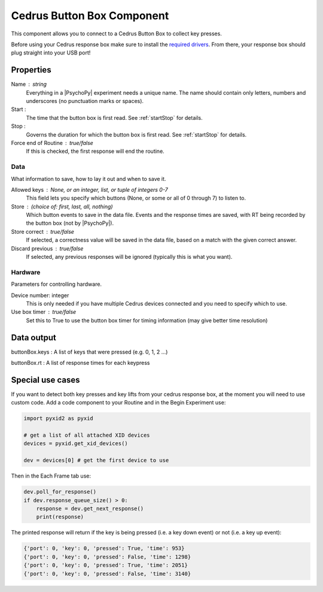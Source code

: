 .. _cedrusButtonBox:

Cedrus Button Box Component
---------------------------------

This component allows you to connect to a Cedrus Button Box to collect key presses.

Before using your Cedrus response box make sure to install the `required drivers <https://cedrus.com/support/rbx30/tn1042_install_rbx30_win.htm>`_. From there, your response box should plug straight into your USB port! 

Properties
~~~~~~~~~~~~

Name : string
    Everything in a |PsychoPy| experiment needs a unique name. The name should contain only letters, numbers and underscores (no punctuation marks or spaces).

Start :
    The time that the button box is first read. See :ref:`startStop` for details.

Stop :
    Governs the duration for which the button box is first read. See :ref:`startStop` for details.

Force end of Routine : true/false
    If this is checked, the first response will end the routine.

Data
====
What information to save, how to lay it out and when to save it.

Allowed keys : None, or an integer, list, or tuple of integers 0-7
    This field lets you specify which buttons (None, or some or all of 0 through 7) to listen to.

Store : (choice of: first, last, all, nothing)
    Which button events to save in the data file. Events and the response times are saved, with RT being recorded by the button box (not by |PsychoPy|).

Store correct : true/false
    If selected, a correctness value will be saved in the data file, based on a match with the given correct answer.

Discard previous : true/false
    If selected, any previous responses will be ignored (typically this is what you want).

Hardware
========
Parameters for controlling hardware.

Device number: integer
    This is only needed if you have multiple Cedrus devices connected and you need to specify which to use.

Use box timer : true/false
    Set this to True to use the button box timer for timing information (may give better time resolution)

Data output
~~~~~~~~~~~~

buttonBox.keys : A list of keys that were pressed (e.g. 0, 1, 2 ...)

buttonBox.rt : A list of response times for each keypress


Special use cases
~~~~~~~~~~~~~~~~~~~~~

If you want to detect both key presses and key lifts from your cedrus response box, at the moment you will need to use custom code. Add a code component to your Routine and in the Begin Experiment use:

.. code-block::
    
    import pyxid2 as pyxid

    # get a list of all attached XID devices
    devices = pyxid.get_xid_devices()

    dev = devices[0] # get the first device to use


Then in the Each Frame tab use:

.. code-block::
    
    dev.poll_for_response()
    if dev.response_queue_size() > 0:
        response = dev.get_next_response()
        print(response)


The printed response will return if the key is being pressed (i.e. a key down event) or not (i.e. a key up event):

.. code-block::

    {'port': 0, 'key': 0, 'pressed': True, 'time': 953}
    {'port': 0, 'key': 0, 'pressed': False, 'time': 1298}
    {'port': 0, 'key': 0, 'pressed': True, 'time': 2051}
    {'port': 0, 'key': 0, 'pressed': False, 'time': 3140}


.. seealso::

	API reference for :class:`~psychopy.hardware.iolab`
